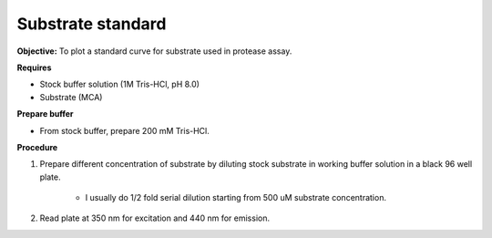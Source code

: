 Substrate standard
==================

**Objective:** To plot a standard curve for substrate used in protease assay. 

**Requires**

* Stock buffer solution (1M Tris-HCl, pH 8.0)
* Substrate (MCA)

**Prepare buffer** 

* From stock buffer, prepare 200 mM Tris-HCl. 

**Procedure**

#. Prepare different concentration of substrate by diluting stock substrate in working buffer solution in a black 96 well plate. 

    * I usually do 1/2 fold serial dilution starting from 500 uM substrate concentration.  

#. Read plate at 350 nm for excitation and 440 nm for emission. 